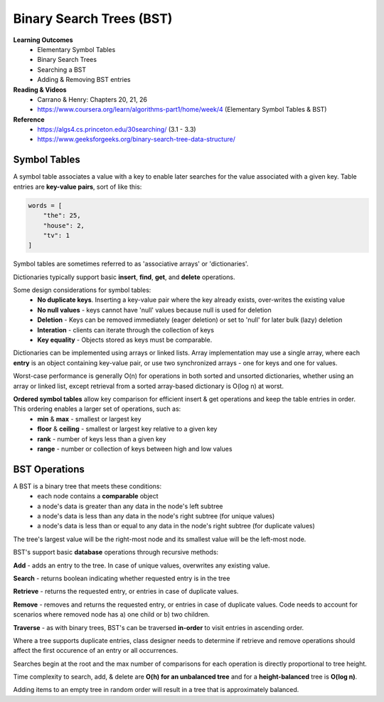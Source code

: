 Binary Search Trees (BST)
====

**Learning Outcomes**
    - Elementary Symbol Tables
    - Binary Search Trees
    - Searching a BST
    - Adding & Removing BST entries

**Reading & Videos**
    - Carrano & Henry: Chapters 20, 21, 26
    - https://www.coursera.org/learn/algorithms-part1/home/week/4  (Elementary Symbol Tables & BST)

**Reference**
    - https://algs4.cs.princeton.edu/30searching/ (3.1 - 3.3)
    - https://www.geeksforgeeks.org/binary-search-tree-data-structure/


Symbol Tables
----
A symbol table associates a value with a key to enable later searches for the value associated with a given key. Table entries are **key-value pairs**, sort of like this:

.. code-block::

    words = [
        "the": 25,
        "house": 2,
        "tv": 1
    ]

Symbol tables are sometimes referred to as 'associative arrays' or 'dictionaries'.

Dictionaries typically support basic **insert**, **find**, **get**, and **delete** operations.

Some design considerations for symbol tables:
    - **No duplicate keys**. Inserting a key-value pair where the key already exists, over-writes the existing value
    - **No null values** - keys cannot have 'null' values because null is used for deletion
    - **Deletion** - Keys can be removed immediately (eager deletion) or set to 'null' for later bulk (lazy) deletion
    - **Interation** - clients can iterate through the collection of keys
    - **Key equality** - Objects stored as keys must be comparable.

Dictionaries can be implemented using arrays or linked lists. Array implementation may use a single array, where each **entry** is an object containing key-value pair, or use two synchronized arrays - one for keys and one for values.

Worst-case performance is generally O(n) for operations in both sorted and unsorted dictionaries, whether using an array or linked list, except retrieval from a sorted array-based dictionary is O(log n) at worst.

**Ordered symbol tables** allow key comparison for efficient insert & get operations and keep the table entries in order. This ordering enables a larger set of operations, such as:
    - **min** & **max** - smallest or largest key
    - **floor** & **ceiling** - smallest or largest key relative to a given key
    - **rank** - number of keys less than a given key
    - **range** - number or collection of keys between high and low values

BST Operations
----

A BST is a binary tree that meets these conditions:
    - each node contains a **comparable** object
    - a node's data is greater than any data in the node's left subtree
    - a node's data is less than any data in the node's right subtree (for unique values)
    - a node's data is less than or equal to any data in the node's right subtree (for duplicate values)

The tree's largest value will be the right-most node and its smallest value will be the left-most node.

BST's support basic **database** operations through recursive methods:

**Add** - adds an entry to the tree. In case of unique values, overwrites any existing value.

**Search** - returns boolean indicating whether requested entry is in the tree

**Retrieve** - returns the requested entry, or entries in case of duplicate values.

**Remove** - removes and returns the requested entry, or entries in case of duplicate values. Code needs to account for scenarios where removed node has a) one child or b) two children.

**Traverse** - as with binary trees, BST's can be traversed **in-order** to visit entries in ascending order.

Where a tree supports duplicate entries, class designer needs to determine if retrieve and remove operations should affect the first occurence of an entry or all occurrences.

Searches begin at the root and the max number of comparisons for each operation is directly proportional to tree height.

Time complexity to search, add, & delete are **O(h) for an unbalanced tree** and for a **height-balanced** tree is **O(log n)**.

Adding items to an empty tree in random order will result in a tree that is approximately balanced.
